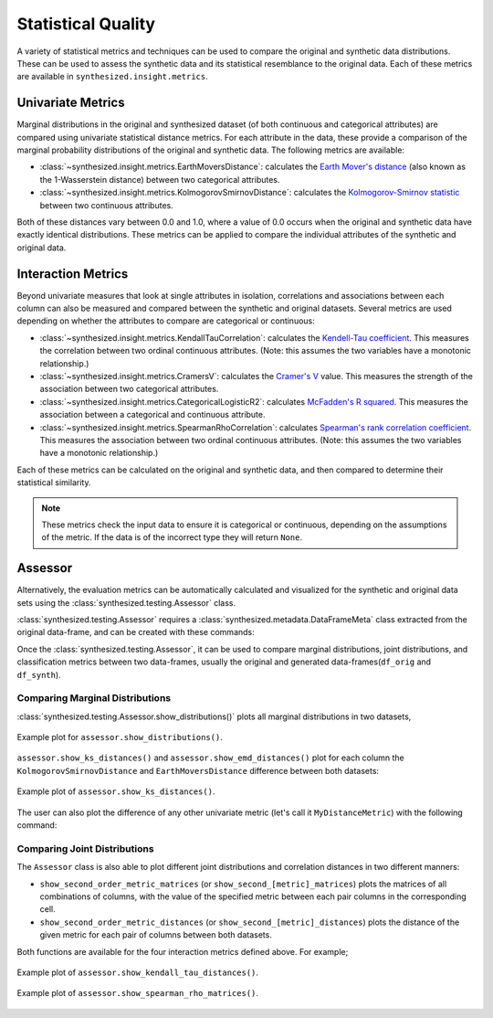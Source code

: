.. _quality_guide:


===================
Statistical Quality
===================

A variety of statistical metrics and techniques can be used to compare the original and synthetic data distributions.
These can be used to assess the synthetic data and its statistical resemblance to the original data. Each of these
metrics are available in ``synthesized.insight.metrics``.

Univariate Metrics
^^^^^^^^^^^^^^^^^^

Marginal distributions in the original and synthesized dataset (of both continuous and categorical attributes) are
compared using univariate statistical distance metrics. For each attribute in the data, these provide a comparison of
the marginal probability distributions of the original and synthetic data. The following metrics are available:

- :class:`~synthesized.insight.metrics.EarthMoversDistance`: calculates the
  `Earth Mover's distance <https://en.wikipedia.org/wiki/Earth_mover%27s_distance>`_ (also known as the 1-Wasserstein
  distance) between two categorical attributes.
- :class:`~synthesized.insight.metrics.KolmogorovSmirnovDistance`: calculates the `Kolmogorov-Smirnov statistic
  <https://en.wikipedia.org/wiki/Kolmogorov%E2%80%93Smirnov_test>`_ between two continuous attributes.

Both of these distances vary between 0.0 and 1.0, where a value of 0.0 occurs when the original and synthetic data have
exactly identical distributions. These metrics can be applied to compare the individual attributes of the synthetic and
original data.

.. ipython:: python
    :verbatim:

    from synthesized.insight.metrics import EarthMoversDistance

    df_synth = synthesizer.synthesize(1000)
    emd = EarthMoversDistance()
    emd(df_original['categorical_column'] df_synth['categorical_column'])


Interaction Metrics
^^^^^^^^^^^^^^^^^^^

Beyond univariate measures that look at single attributes in isolation, correlations and associations between each
column can also be measured and compared between the synthetic and original datasets. Several metrics are used
depending on whether the attributes to compare are categorical or continuous:

- :class:`~synthesized.insight.metrics.KendallTauCorrelation`: calculates the `Kendell-Tau coefficient
  <https://en.wikipedia.org/wiki/Kendall_rank_correlation_coefficient>`_. This measures the correlation
  between two ordinal continuous attributes. (Note: this assumes the two variables have a monotonic relationship.)
- :class:`~synthesized.insight.metrics.CramersV`: calculates the `Cramer's V
  <https://en.wikipedia.org/wiki/Cram%C3%A9r%27s_V>`_ value. This measures the strength of the
  association between two categorical attributes.
- :class:`~synthesized.insight.metrics.CategoricalLogisticR2`: calculates `McFadden's R squared
  <https://thestatsgeek.com/2014/02/08/r-squared-in-logistic-regression/>`_. This measures the association between
  a categorical and continuous attribute.
- :class:`~synthesized.insight.metrics.SpearmanRhoCorrelation`: calculates `Spearman's rank correlation coefficient
  <https://en.wikipedia.org/wiki/Spearman%27s_rank_correlation_coefficient>`_. This measures the association between
  two ordinal continuous attributes.  (Note: this assumes the two variables have a monotonic relationship.)

Each of these metrics can be calculated on the original and synthetic data, and then compared to determine their
statistical similarity.

.. ipython:: python
    :verbatim:

    from synthesized.insight.metrics import CramersV

    df_synth = synthesizer.synthesize(1009)
    cramers = CramersV()

    # calculate association on original data
    cramers(df_original["categorical_column_a"], df_original["categorical_column_b"])

    # calculate association on synthetic data
    cramers(df_original["categorical_column_a"], df_original["categorical_column_b"])

.. note::
    These metrics check the input data to ensure it is categorical or continuous, depending on the assumptions of the
    metric. If the data is of the incorrect type they will return ``None``.

Assessor
^^^^^^^^

Alternatively, the evaluation metrics can be automatically calculated and visualized for the synthetic and original
data sets using the :class:`synthesized.testing.Assessor` class.

:class:`synthesized.testing.Assessor` requires a :class:`synthesized.metadata.DataFrameMeta` class extracted from the
original data-frame, and can be created with these commands:

.. ipython:: python
  :verbatim:

  from synthesized import MetaExtractor
  from synthesized.testing import Assessor

  df_meta = MetaExtractor.extract(df)
  assessor = Assessor(df_meta)

Once the :class:`synthesized.testing.Assessor`, it can be used to compare marginal distributions, joint distributions,
and classification metrics between two data-frames, usually the original and generated data-frames(``df_orig``
and ``df_synth``).

Comparing Marginal Distributions
""""""""""""""""""""""""""""""""

:class:`synthesized.testing.Assessor.show_distributions()` plots all marginal distributions in two datasets,

.. ipython:: python
  :verbatim:

  assessor.show_distributions(df_orig, df_synth)

.. figure:: ../../_static/dist.jpg
  :width: 600px
  :align: center

  Example plot for ``assessor.show_distributions()``.

``assessor.show_ks_distances()`` and ``assessor.show_emd_distances()`` plot for each column the
``KolmogorovSmirnovDistance`` and ``EarthMoversDistance`` difference between both datasets:

.. ipython:: python
  :verbatim:

  assessor.show_ks_distances(df_orig, df_synth)

.. figure:: ../../_static/km_dist.jpg
  :width: 600px
  :align: center

  Example plot of ``assessor.show_ks_distances()``.

The user can also plot the difference of any other univariate metric (let's call it ``MyDistanceMetric``) with the
following command:

.. ipython:: python
  :verbatim:

  assessor.show_first_order_metric_distances(MyDistanceMetric())

Comparing Joint Distributions
"""""""""""""""""""""""""""""

The ``Assessor`` class is also able to plot different joint distributions and correlation distances in two
different manners:

* ``show_second_order_metric_matrices`` (or ``show_second_[metric]_matrices``) plots the matrices of all combinations
  of columns, with the value of the specified metric between each pair columns in the corresponding cell.
* ``show_second_order_metric_distances`` (or ``show_second_[metric]_distances``) plots the distance of the given metric
  for each pair of columns between both datasets.

Both functions are available for the four interaction metrics defined above. For example;

.. ipython:: python
  :verbatim:

  assessor.show_kendall_tau_distances(df_orig, df_synth)
  assessor.show_spearman_rho_matrices(df_orig, df_synth)


.. figure:: ../../_static/kt_dist.png
  :width: 600px
  :align: center

  Example plot of ``assessor.show_kendall_tau_distances()``.


.. figure:: ../../_static/show_spearman_rho_matrices.png
  :width: 600px
  :align: center

  Example plot of ``assessor.show_spearman_rho_matrices()``.
